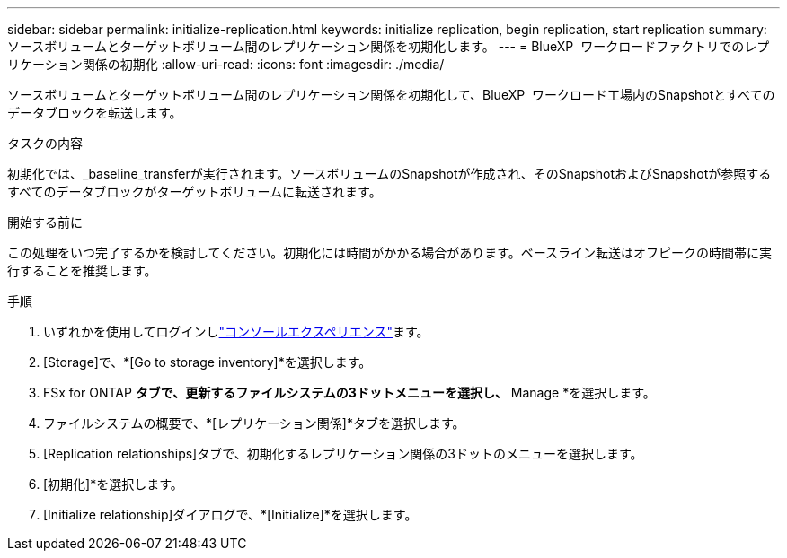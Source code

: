 ---
sidebar: sidebar 
permalink: initialize-replication.html 
keywords: initialize replication, begin replication, start replication 
summary: ソースボリュームとターゲットボリューム間のレプリケーション関係を初期化します。 
---
= BlueXP  ワークロードファクトリでのレプリケーション関係の初期化
:allow-uri-read: 
:icons: font
:imagesdir: ./media/


[role="lead"]
ソースボリュームとターゲットボリューム間のレプリケーション関係を初期化して、BlueXP  ワークロード工場内のSnapshotとすべてのデータブロックを転送します。

.タスクの内容
初期化では、_baseline_transferが実行されます。ソースボリュームのSnapshotが作成され、そのSnapshotおよびSnapshotが参照するすべてのデータブロックがターゲットボリュームに転送されます。

.開始する前に
この処理をいつ完了するかを検討してください。初期化には時間がかかる場合があります。ベースライン転送はオフピークの時間帯に実行することを推奨します。

.手順
. いずれかを使用してログインしlink:https://docs.netapp.com/us-en/workload-setup-admin/console-experiences.html["コンソールエクスペリエンス"^]ます。
. [Storage]で、*[Go to storage inventory]*を選択します。
. FSx for ONTAP *タブで、更新するファイルシステムの3ドットメニューを選択し、* Manage *を選択します。
. ファイルシステムの概要で、*[レプリケーション関係]*タブを選択します。
. [Replication relationships]タブで、初期化するレプリケーション関係の3ドットのメニューを選択します。
. [初期化]*を選択します。
. [Initialize relationship]ダイアログで、*[Initialize]*を選択します。

